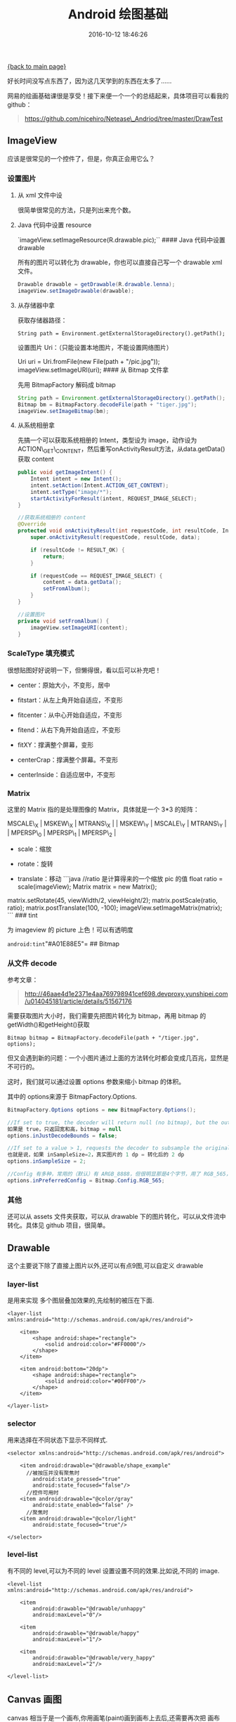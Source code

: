 [[file:index.org][{back to main page}]]
#+TITLE: Android 绘图基础

#+DATE: 2016-10-12 18:46:26

好长时间没写点东西了，因为这几天学到的东西在太多了......

网易的绘画基础课很是享受！接下来便一个一个的总结起来，具体项目可以看我的
github：

#+BEGIN_QUOTE
  https://github.com/nicehiro/Netease\_Andriod/tree/master/DrawTest
#+END_QUOTE

#+BEGIN_HTML
  <!--more-->
#+END_HTML

** ImageView
   :PROPERTIES:
   :CUSTOM_ID: imageview
   :END:

应该是很常见的一个控件了，但是，你真正会用它么？

*** 设置图片
    :PROPERTIES:
    :CUSTOM_ID: 设置图片
    :END:

**** 从 xml 文件中设
     :PROPERTIES:
     :CUSTOM_ID: 从-xml-文件中设
     :END:

很简单很常见的方法，只是列出来充个数。

**** Java 代码中设置 resource
     :PROPERTIES:
     :CUSTOM_ID: java-代码中设置-resource
     :END:

`imageView.setImageResource(R.drawable.pic);`` #### Java 代码中设置
drawable

所有的图片可以转化为 drawable，你也可以直接自己写一个 drawable xml
文件。

#+BEGIN_SRC java
    Drawable drawable = getDrawable(R.drawable.lenna);
    imageView.setImageDrawable(drawable);
#+END_SRC

**** 从存储器中拿
     :PROPERTIES:
     :CUSTOM_ID: 从存储器中拿
     :END:

获取存储器路径：

=String path = Environment.getExternalStorageDirectory().getPath();=

设置图片 Uri：（只能设置本地图片，不能设置网络图片）

Uri uri = Uri.fromFile(new File(path + "/pic.jpg"));
imageView.setImageURI(uri); #### 从 Bitmap 文件拿

先用 BitmapFactory 解码成 bitmap

#+BEGIN_SRC java
    String path = Environment.getExternalStorageDirectory().getPath();
    Bitmap bm = BitmapFactory.decodeFile(path + "tiger.jpg");
    imageView.setImageBitmap(bm);
#+END_SRC

**** 从系统相册拿
     :PROPERTIES:
     :CUSTOM_ID: 从系统相册拿
     :END:

先搞一个可以获取系统相册的 Intent，类型设为
image，动作设为ACTION\_GET\_CONTENT，然后重写onActivityResult方法，从data.getData()获取
content

#+BEGIN_SRC java
    public void getImageIntent() {
        Intent intent = new Intent();
        intent.setAction(Intent.ACTION_GET_CONTENT);
        intent.setType("image/*");
        startActivityForResult(intent, REQUEST_IMAGE_SELECT);
    }

    //获取系统相册的 content
    @Override
    protected void onActivityResult(int requestCode, int resultCode, Intent data) {
        super.onActivityResult(requestCode, resultCode, data);

        if (resultCode != RESULT_OK) {
            return;
        }

        if (requestCode == REQUEST_IMAGE_SELECT) {
            content = data.getData();
            setFromAlbum();
        }
    }

    //设置图片
    private void setFromAlbum() {
        imageView.setImageURI(content);
    }
#+END_SRC

*** ScaleType 填充模式
    :PROPERTIES:
    :CUSTOM_ID: scaletype-填充模式
    :END:

很想贴图好好说明一下，但懒得很，看以后可以补充吧！

-  center：原始大小，不变形，居中

-  fitstart：从左上角开始自适应，不变形

-  fitcenter：从中心开始自适应，不变形

-  fitend：从右下角开始自适应，不变形

-  fitXY：撑满整个屏幕，变形

-  centerCrap：撑满整个屏幕。不变形

-  centerInside：自适应居中，不变形

*** Matrix
    :PROPERTIES:
    :CUSTOM_ID: matrix
    :END:

这里的 Matrix 指的是处理图像的 Matrix，具体就是一个 3*3 的矩阵：

#+BEGIN_VERSE
  MSCALE\_X | MSKEW\_X | MTRANS\_X | | MSKEW\_Y | MSCALE\_Y | MTRANS\_Y | | MPERSP\_0 | MPERSP\_1 | MPERSP\_2 |
#+END_VERSE

-  scale：缩放

-  rotate：旋转

-  translate：移动 ```java //ratio 是计算得来的一个缩放 pic 的值 float
   ratio = scale(imageView); Matrix matrix = new Matrix();

matrix.setRotate(45, viewWidth/2, viewHeight/2); matrix.postScale(ratio,
ratio); matrix.postTranslate(100, -100);
imageView.setImageMatrix(matrix); ``` ### tint

为 imageview 的 picture 上色！可以有透明度

=android:tint="#A01E88E5"= ## Bitmap

*** 从文件 decode
    :PROPERTIES:
    :CUSTOM_ID: 从文件-decode
    :END:

参考文章：

#+BEGIN_QUOTE
  http://46aae4d1e2371e4aa769798941cef698.devproxy.yunshipei.com/u014045181/article/details/51567176
#+END_QUOTE

需要获取图片大小时，我们需要先把图片转化为 bitmap，再用 bitmap
的getWidth()和getHeight()获取

=Bitmap bitmap = BitmapFactory.decodeFile(path + "/tiger.jpg", options);=

但又会遇到新的问题：一个小图片通过上面的方法转化时都会变成几百兆，显然是不可行的。

这时，我们就可以通过设置 options 参数来缩小 bitmap 的体积。

其中的 options来源于 BitmapFactory.Options.

#+BEGIN_SRC java
    BitmapFactory.Options options = new BitmapFactory.Options();

    //If set to true, the decoder will return null (no bitmap), but the out fields will still be set, allowing the caller to query the bitmap without having to allocate the memory for its pixels.
    如果是 true，只返回宽和高，bitmap = null
    options.inJustDecodeBounds = false;

    //If set to a value > 1, requests the decoder to subsample the original image, returning a smaller image to save memory.
    也就是说，如果 inSampleSize=2，真实图片的 1 dp = 转化后的 2 dp
    options.inSampleSize = 2;

    //Config 有多种，常用的（默认）有 ARGB_8888，但很明显那是4个字节，用了 RGB_565，那便是2个字节
    options.inPreferredConfig = Bitmap.Config.RGB_565;
#+END_SRC

*** 其他
    :PROPERTIES:
    :CUSTOM_ID: 其他
    :END:

还可以从 assets 文件夹获取，可以从 drawable
下的图片转化，可以从文件流中转化。具体见 github 项目，很简单。

** Drawable
   :PROPERTIES:
   :CUSTOM_ID: drawable
   :END:

这个主要说下除了直接上图片以外,还可以有点9图,可以自定义 drawable

*** layer-list
    :PROPERTIES:
    :CUSTOM_ID: layer-list
    :END:

是用来实现 多个图层叠加效果的,先绘制的被压在下面.

#+BEGIN_EXAMPLE
    <layer-list xmlns:android="http://schemas.android.com/apk/res/android">

        <item>
            <shape android:shape="rectangle">
                <solid android:color="#FF0000"/>
            </shape>
        </item>

        <item android:bottom="20dp">
            <shape android:shape="rectangle">
                <solid android:color="#00FF00"/>
            </shape>
        </item>

    </layer-list>
#+END_EXAMPLE

*** selector
    :PROPERTIES:
    :CUSTOM_ID: selector
    :END:

用来选择在不同状态下显示不同样式.

#+BEGIN_EXAMPLE
    <selector xmlns:android="http://schemas.android.com/apk/res/android">

        <item android:drawable="@drawable/shape_example"
          //被按压并没有聚焦时
            android:state_pressed="true"
            android:state_focused="false"/>
          //控件可用时
        <item android:drawable="@color/gray"
            android:state_enabled="false" />
          //聚焦时
        <item android:drawable="@color/light"
            android:state_focused="true"/>

    </selector>
#+END_EXAMPLE

*** level-list
    :PROPERTIES:
    :CUSTOM_ID: level-list
    :END:

有不同的 level,可以为不同的 level 设置设置不同的效果.比如说,不同的
image.

#+BEGIN_EXAMPLE
    <level-list xmlns:android="http://schemas.android.com/apk/res/android">

        <item
            android:drawable="@drawable/unhappy"
            android:maxLevel="0"/>

        <item
            android:drawable="@drawable/happy"
            android:maxLevel="1"/>

        <item
            android:drawable="@drawable/very_happy"
            android:maxLevel="2"/>

    </level-list>
#+END_EXAMPLE

** Canvas 画图
   :PROPERTIES:
   :CUSTOM_ID: canvas-画图
   :END:

canvas 相当于是一个画布,你用画笔(paint)画到画布上去后,还需要再次把 画布
canvas 保存到 imageview 或是存储器.

*** 获取 canvas
    :PROPERTIES:
    :CUSTOM_ID: 获取-canvas
    :END:

#+BEGIN_SRC java
    bitmap = Bitmap.createBitmap(WIDTH, HEIGHT, Bitmap.Config.ARGB_8888);
    canvas = new Canvas(bitmap);
#+END_SRC

*** 画图 draw
    :PROPERTIES:
    :CUSTOM_ID: 画图-draw
    :END:

画图的时候用到的函数都是见名知意的，符合 android api
一贯的风格，要画什么，就设好画笔 paint，用 canvas
对应的方法去画，最后保存。

比如说要画一条路径 path：

#+BEGIN_SRC java
    //设置画笔
    Paint paint = new Paint();
    paint.setColor(Color.RED);
    paint.setStrokeWidth(2);
    paint.setStyle(Paint.Style.STROKE);

    //设置 path
    int start = PADDING + 150;
    Path path = new Path();
    path.moveTo(start, HEIGHT-PADDING-values[0]*100);

    for (int i=1; i<=growths.length; ++i) {
        float x = start + 150*i;
        float y = HEIGHT - PADDING - growths[i-1] * 100;
        path.lineTo(x, y);
    }

    //画
    canvas.drawPath(path, paint);

    //保存
    saveBitmap();
#+END_SRC

上面的 saveBitmap() 方法可以是直接保存到你要显示的
imageview，也可以顺便保存到存储器：

#+BEGIN_SRC java
    private void saveBitmap() {
        imageView.setImageBitmap(bitmap);

        String path = Environment.getExternalStorageDirectory().getPath() + "/canvas.png";
        try {
            FileOutputStream fos = new FileOutputStream(path);
            bitmap.compress(Bitmap.CompressFormat.PNG, 100, fos);
            fos.close();
        } catch (FileNotFoundException e) {
            e.printStackTrace();
        } catch (IOException e) {
            e.printStackTrace();
        }
    }
    compress():

    boolean compress (Bitmap.CompressFormat format,
                    int quality,
                    OutputStream stream)
#+END_SRC

#+BEGIN_QUOTE
  Write a compressed version of the bitmap to the specified
  outputstream. If this returns true, the bitmap can be reconstructed by
  passing a corresponding inputstream to BitmapFactory.decodeStream().
#+END_QUOTE

#+BEGIN_QUOTE
  返回如果是 true，重构 bitmap，也就是生成新的图片并保存到指定的文件。
#+END_QUOTE

** 感受
   :PROPERTIES:
   :CUSTOM_ID: 感受
   :END:

*** Android 6.0 权限问题 & debug 能力
    :PROPERTIES:
    :CUSTOM_ID: android-6.0-权限问题-debug-能力
    :END:

接触 Android 不多，说实话，第一次遇到权限问题。照着老师的 demo
运行一个上课的例子程序时发现，老师的可以用，我的却不能运行，一闪而过。

按照以往我的性格，会一句一句代码的瞧，看哪里出问题了。首先申明，不是我不会
debug
调试，而是不习惯用，不想用。同样，今天也没例外，可惜的是没能查到哪里出了问题。被逼无奈吧，只能硬着头皮尝试
debug，对比老师与我的程序执行情况，终于是发现了这权限的问题。然后，在手机上一看权限信息，印证了我的想法。

debug 真的很高效！

*** 获取手机存储器路径方法
    :PROPERTIES:
    :CUSTOM_ID: 获取手机存储器路径方法
    :END:

不同手机有不同的存储路径，不要自以为是的认为保存到了某个地方你可以找到的！！！

** 想法
   :PROPERTIES:
   :CUSTOM_ID: 想法
   :END:

看到群里有同学学到了凌晨4:00，实在是拼，正当想加夜班搞点事情时，想起理工规定：

工作日24:00之后断网！ 悻悻睡觉去了......






